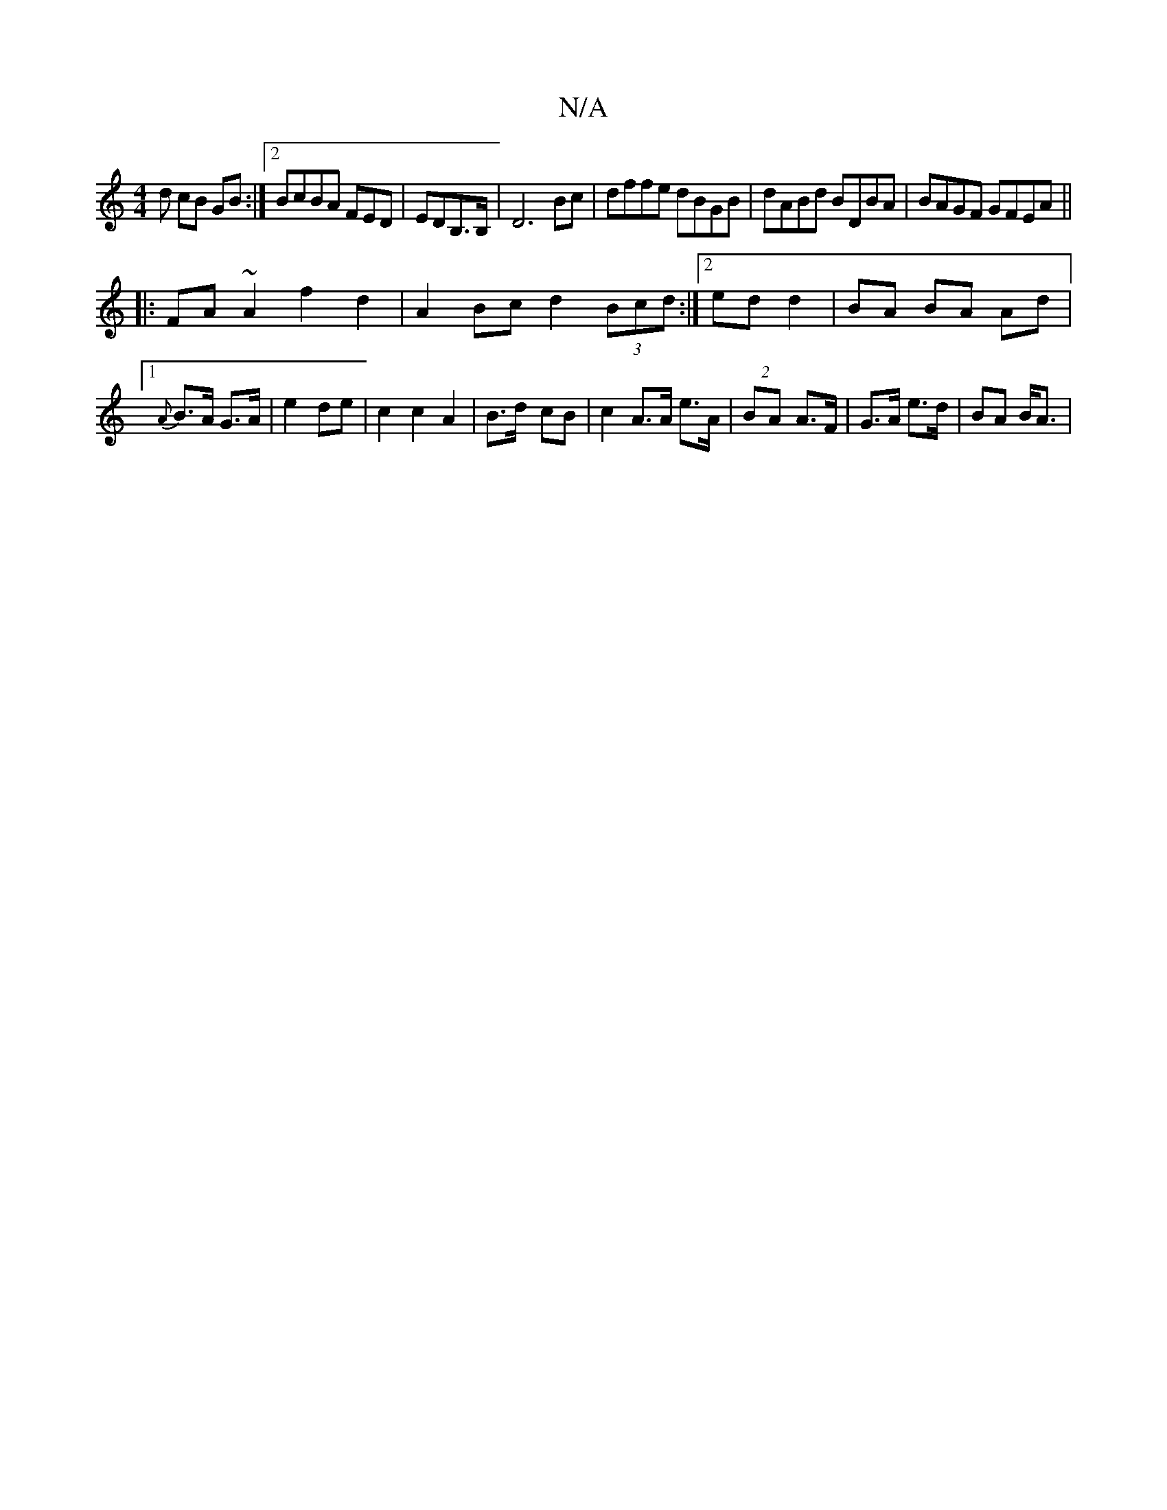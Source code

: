X:1
T:N/A
M:4/4
R:N/A
K:Cmajor
d cB GB:|2 BcBA FED|EDB,>B,|D6 Bc|dffe dBGB|dABd BDBA|BAGF GFEA||
|:FA~A2 f2d2| A2 Bc d2 (3Bcd:|2 ed d2 | BA BA Ad |[1 {A}B>A G>A | e2 de |c2 c2 A2 | B>d- cB | c2 A>A e>A|(2BA A>F | G>A e>d | BA B<A| 